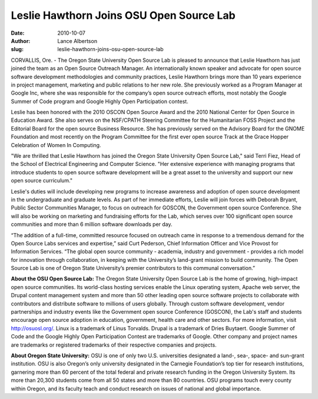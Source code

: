 Leslie Hawthorn Joins OSU Open Source Lab
=========================================
:date: 2010-10-07
:author: Lance Albertson
:slug: leslie-hawthorn-joins-osu-open-source-lab

CORVALLIS, Ore. - The Oregon State University Open Source Lab is pleased to
announce that Leslie Hawthorn has just joined the team as an Open Source
Outreach Manager. An internationally known speaker and advocate for open source
software development methodologies and community practices, Leslie Hawthorn
brings more than 10 years experience in project management, marketing and public
relations to her new role. She previously worked as a Program Manager at Google
Inc, where she was responsible for the company’s open source outreach efforts,
most notably the Google Summer of Code program and Google Highly Open
Participation contest.

Leslie has been honored with the 2010 OSCON Open Source Award and the 2010
National Center for Open Source in Education Award. She also serves on the
NSF/CPATH Steering Committee for the Humanitarian FOSS Project and the Editorial
Board for the open source Business Resource. She has previously served on the
Advisory Board for the GNOME Foundation and most recently on the Program
Committee for the first ever open source Track at the Grace Hopper Celebration
of Women In Computing.

"We are thrilled that Leslie Hawthorn has joined the Oregon State University
Open Source Lab," said Terri Fiez, Head of the School of Electrical Engineering
and Computer Science. "Her extensive experience with managing programs that
introduce students to open source software development will be a great asset to
the university and support our new open source curriculum."

Leslie's duties will include developing new programs to increase awareness and
adoption of open source development in the undergraduate and graduate levels. As
part of her immediate efforts, Leslie will join forces with Deborah Bryant,
Public Sector Communities Manager, to focus on outreach for GOSCON, the
Government open source Conference. She will also be working on marketing and
fundraising efforts for the Lab, which serves over 100 significant open source
communities and more than 6 million software downloads per day.

“The addition of a full-time, committed resource focused on outreach came in
response to a tremendous demand for the Open Source Labs services and
expertise,” said Curt Pederson, Chief Information Officer and Vice Provost for
Information Services. “The global open source community - academia, industry and
government - provides a rich model for innovation through collaboration, in
keeping with the University’s land-grant mission to build community. The Open
Source Lab is one of Oregon State University’s premier contributors to this
communal conversation.”

**About the OSU Open Source Lab:** The Oregon State University Open Source Lab
is the home of growing, high-impact open source communities. Its world-class
hosting services enable the Linux operating system, Apache web server, the
Drupal content management system and more than 50 other leading open source
software projects to collaborate with contributors and distribute software to
millions of users globally. Through custom software development, vendor
partnerships and industry events like the Government open source Conference
(GOSCON), the Lab's staff and students encourage open source adoption in
education, government, health care and other sectors. For more information,
visit http://osuosl.org/. Linux is a trademark of Linus Torvalds. Drupal is a
trademark of Dries Buytaert. Google Summer of Code and the Google Highly Open
Participation Contest are trademarks of Google. Other company and project names
are trademarks or registered trademarks of their respective companies and
projects.

**About Oregon State University:** OSU is one of only two U.S. universities
designated a land-, sea-, space- and sun-grant institution. OSU is also Oregon’s
only university designated in the Carnegie Foundation’s top tier for research
institutions, garnering more than 60 percent of the total federal and private
research funding in the Oregon University System. Its more than 20,300 students
come from all 50 states and more than 80 countries. OSU programs touch every
county within Oregon, and its faculty teach and conduct research on issues of
national and global importance.

